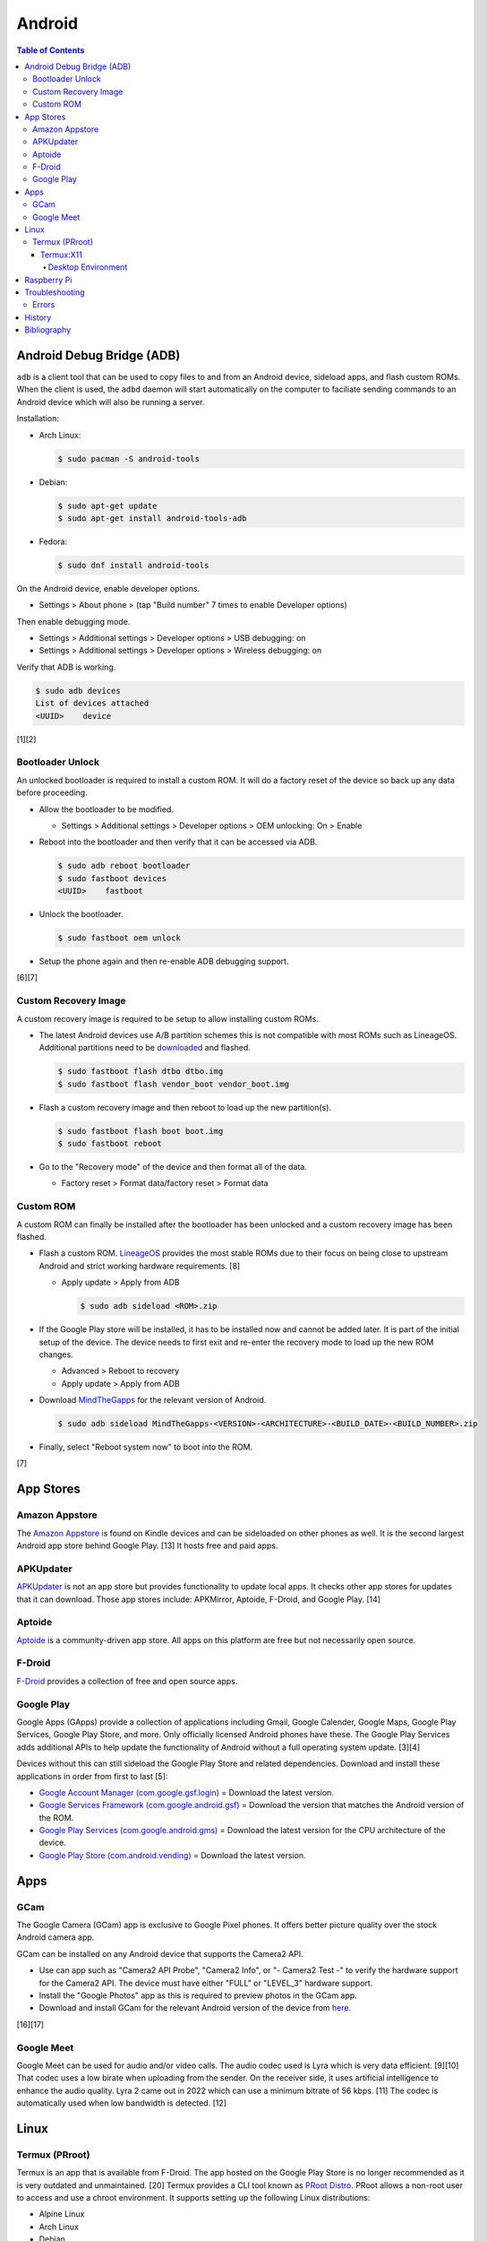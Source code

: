 Android
=======

.. contents:: Table of Contents

Android Debug Bridge (ADB)
--------------------------

``adb`` is a client tool that can be used to copy files to and from an Android device, sideload apps, and flash custom ROMs. When the client is used, the ``adbd`` daemon will start automatically on the computer to faciliate sending commands to an Android device which will also be running a server.

Installation:

-  Arch Linux:

   .. code-block:: sh

      $ sudo pacman -S android-tools

-  Debian:

   .. code-block:: sh

      $ sudo apt-get update
      $ sudo apt-get install android-tools-adb

-  Fedora:

   .. code-block:: sh

      $ sudo dnf install android-tools

On the Android device, enable developer options.

-  Settings > About phone > (tap "Build number" 7 times to enable Developer options)

Then enable debugging mode.

-  Settings > Additional settings > Developer options > USB debugging: on
-  Settings > Additional settings > Developer options > Wireless debugging: on

Verify that ADB is working.

.. code-block:: sh

   $ sudo adb devices
   List of devices attached
   <UUID>    device

[1][2]

Bootloader Unlock
~~~~~~~~~~~~~~~~~

An unlocked bootloader is required to install a custom ROM. It will do a factory reset of the device so back up any data before proceeding.

-  Allow the bootloader to be modified.

   -  Settings > Additional settings > Developer options > OEM unlocking: On > Enable

-  Reboot into the bootloader and then verify that it can be accessed via ADB.

   .. code-block:: sh

      $ sudo adb reboot bootloader
      $ sudo fastboot devices
      <UUID>    fastboot

-  Unlock the bootloader.

   .. code-block:: sh

      $ sudo fastboot oem unlock

-  Setup the phone again and then re-enable ADB debugging support.

[6][7]

Custom Recovery Image
~~~~~~~~~~~~~~~~~~~~~

A custom recovery image is required to be setup to allow installing custom ROMs.

-  The latest Android devices use A/B partition schemes this is not compatible with most ROMs such as LineageOS. Additional partitions need to be `downloaded <https://wiki.lineageos.org/devices/>`__ and flashed.

   .. code-block:: sh

      $ sudo fastboot flash dtbo dtbo.img
      $ sudo fastboot flash vendor_boot vendor_boot.img

-  Flash a custom recovery image and then reboot to load up the new partition(s).

   .. code-block:: sh

      $ sudo fastboot flash boot boot.img
      $ sudo fastboot reboot

-  Go to the "Recovery mode" of the device and then format all of the data.

   -  Factory reset > Format data/factory reset > Format data

Custom ROM
~~~~~~~~~~

A custom ROM can finally be installed after the bootloader has been unlocked and a custom recovery image has been flashed.

-  Flash a custom ROM. `LineageOS <https://wiki.lineageos.org/devices/>`__ provides the most stable ROMs due to their focus on being close to upstream Android and strict working hardware requirements. [8]

   -  Apply update > Apply from ADB

      .. code-block:: sh

         $ sudo adb sideload <ROM>.zip

-  If the Google Play store will be installed, it has to be installed now and cannot be added later. It is part of the initial setup of the device. The device needs to first exit and re-enter the recovery mode to load up the new ROM changes.

   -  Advanced > Reboot to recovery
   -  Apply update > Apply from ADB

-  Download `MindTheGapps <https://wiki.lineageos.org/gapps#downloads>`__ for the relevant version of Android.

   .. code-block:: sh

      $ sudo adb sideload MindTheGapps-<VERSION>-<ARCHITECTURE>-<BUILD_DATE>-<BUILD_NUMBER>.zip

-  Finally, select "Reboot system now" to boot into the ROM.

[7]

App Stores
----------

Amazon Appstore
~~~~~~~~~~~~~~~

The `Amazon Appstore <https://www.amazon.com/gp/mas/get/android>`__ is found on Kindle devices and can be sideloaded on other phones as well. It is the second largest Android app store behind Google Play. [13] It hosts free and paid apps.

APKUpdater
~~~~~~~~~~

`APKUpdater <https://github.com/rumboalla/apkupdater/releases>`__ is not an app store but provides functionality to update local apps. It checks other app stores for updates that it can download. Those app stores include: APKMirror, Aptoide, F-Droid, and Google Play. [14]

Aptoide
~~~~~~~

`Aptoide <https://en.aptoide.com/download?package_uname=aptoide>`__ is a community-driven app store. All apps on this platform are free but not necessarily open source.

F-Droid
~~~~~~~

`F-Droid <https://f-droid.org/en/>`__ provides a collection of free and open source apps.

Google Play
~~~~~~~~~~~

Google Apps (GApps) provide a collection of applications including Gmail, Google Calender, Google Maps, Google Play Services, Google Play Store, and more. Only officially licensed Android phones have these. The Google Play Services adds additional APIs to help update the functionality of Android without a full operating system update. [3][4]

Devices without this can still sideload the Google Play Store and related dependencies. Download and install these applications in order from first to last [5]:

-  `Google Account Manager (com.google.gsf.login) <https://www.apkmirror.com/apk/google-inc/google-account-manager/google-account-manager-7-1-2-release/google-account-manager-7-1-2-android-apk-download/>`__ = Download the latest version.
-  `Google Services Framework (com.google.android.gsf) <https://www.apkmirror.com/apk/google-inc/google-services-framework/>`__ = Download the version that matches the Android version of the ROM.
-  `Google Play Services (com.google.android.gms) <https://www.apkmirror.com/apk/google-inc/google-play-services/>`__ = Download the latest version for the CPU architecture of the device.
-  `Google Play Store (com.android.vending) <https://www.apkmirror.com/apk/google-inc/google-play-store/variant-%7B%22arches_slug%22:%5B%22armeabi%22,%22armeabi-v7a%22,%22mips%22,%22mips64%22,%22x86%22,%22x86_64%22%5D,%22dpis_slug%22:%5B%22nodpi%22%5D%7D/>`__ = Download the latest version.

Apps
----

GCam
~~~~

The Google Camera (GCam) app is exclusive to Google Pixel phones. It offers better picture quality over the stock Android camera app.

GCam can be installed on any Android device that supports the Camera2 API.

-  Use can app such as "Camera2 API Probe", "Camera2 Info", or "- Camera2 Test -" to verify the hardware support for the Camera2 API. The device must have either "FULL" or "LEVEL_3" hardware support.
-  Install the "Google Photos" app as this is required to preview photos in the GCam app.
-  Download and install GCam for the relevant Android version of the device from `here <https://www.celsoazevedo.com/files/android/google-camera/dev-suggested/>`__.

[16][17]

Google Meet
~~~~~~~~~~~

Google Meet can be used for audio and/or video calls. The audio codec used is Lyra which is very data efficient. [9][10] That codec uses a low birate when uploading from the sender. On the receiver side, it uses artificial intelligence to enhance the audio quality. Lyra 2 came out in 2022 which can use a minimum bitrate of 56 kbps. [11] The codec is automatically used when low bandwidth is detected. [12]

Linux
-----

Termux (PRroot)
~~~~~~~~~~~~~~~

Termux is an app that is available from F-Droid. The app hosted on the Google Play Store is no longer recommended as it is very outdated and unmaintained. [20] Termux provides a CLI tool known as `PRoot Distro <https://github.com/termux/proot-distro>`__. PRoot allows a non-root user to access and use a chroot environment. It supports setting up the following Linux distributions:

-  Alpine Linux
-  Arch Linux
-  Debian
-  Fedora
-  Manjaro
-  OpenSUSE
-  Pardus
-  Ubuntu
-  Void Linux

Usage:

-  View the current list of supported Linux distributions:

   .. code-block:: sh

      $ proot-distro list

-  Install the ``proot-distro`` CLI tool.

   .. code-block:: sh

      $ pkg install proot-distro

-  Install a Linux distrubtion. By default, it will use an alias that is the same name as the Linux distribution. That alias can be changed during install or renamed later.

   .. code-block:: sh

      $ proot-distro install <LINUX_DISTRO>

   .. code-block:: sh

      $ proot-distro install --override-alias <ALIAS> <LINUX_DiSTRO>

   .. code-block:: sh

      $ proot-distro rename <OLD_ALIAS> <NEW_ALIAS>

-  Login to the proot.

   .. code-block:: sh

      $ proot-distro login <ALIAS>

-  Delete the proot.

   .. code-block:: sh

      $ proot-distro remove <ALIAS>

[18][19]

Termux:X11
''''''''''

Termux:X11 is an experimental app that provides a Xwayland display server to work in a Termux proot environment. This runs locally so a desktop environment or a single graphical application can be seen on the Android device.

Known issues:

-  Termux:X11 only works with Debian 11. It is confirmed to not work with newer Linux distributions such as Arch Linux and Ubuntu 22.04. [21]
-  Mouse events are not fully captured making gaming difficult. [22]
-  Wayland is not fully supported. Only legacy Xorg applications are fully supported.
-  Stability issues. This project is still very experimental.


Desktop Environment
&&&&&&&&&&&&&&&&&&&

Install and configure a Linux proot with a desktop environment. This can be accessed via the Termux:X11 once it is fully set up.

-  Download ande sideload the latest GitHub Actions build artifact that is from the "master" branch from `here <https://github.com/termux/termux-x11/actions/workflows/debug_build.yml>`__. It is required to be logged into GitHub to be able to download it.
-  Unzip the archive.

   .. code-block:: sh

      $ unzip termux-x11.zip
      Archive:  termux-x11.zip
        inflating: app-debug.apk
        inflating: output-metadata.json
        inflating: termux-x11-<VERSION>-all.deb
        inflating: termux-x11-<VERSION>-any.pkg.tar.xz

-  Install the ``app-debug.apk`` on the Android device.
-  In Termux, update all packages.

   .. code-block:: sh

      (termux)$ pkg update

-  Install dependencies for Termux:X11. This includes launching a PulseAudio server when the Termux app starts for sound support.

   .. code-block:: sh

      (termux)$ pkg install pulseaudio
      (termux)$ nano ~/.profile
      pulseaudio --start --load="module-native-protocol-tcp auth-ip-acl=127.0.0.1 auth-anonymous=1" --exit-idle-time=-1
      pacmd load-module module-native-protocol-tcp auth-ip-acl=127.0.0.1 auth-anonymous=1
      (termux)$ pkg install x11-repo
      (termux)$ pkg install xwayland xorg-server-xvfb

-  Install the Debian package for Termux:X11 in Termux. This first requires giving Termux access to the Android file system.

   .. code-block:: sh

      (termux)$ termux-setup-storage
      (termux)$ dpkg -i storage/shared/Download/termux-x11/termux-x11-<VERSION>-all.deb

-  Allow Termux:X11 to run commands within the Termux app.

   .. code-block:: sh

      (termux)$ nano ~/.termux/termux.properties
      allow-external-apps = yes

-  Force stop and then re-open the Termux app to load up the new properties that were just configured.
-  Open the Termux:X11 app and leave it open in the background.
-  Switch to the Termux app. Install and use either Arch Linux or Debian (recommended). A non-root user is required.

   -  Arch Linux:

      .. code-block:: sh

         (termux)$ proot-distro install archlinux
         (termux)$ proot-distro login archlinux
         (archlinux)$ pacman -Syyu
         (archlinux)$ nano /etc/locale.gen
         en_US.UTF-8 UTF-8
         (archlinux)$ echo 'LANG=en_US.UTF-8' > /etc/locale.conf
         (archlinux)$ locale-gen
         (archlinux)$ ln -s /usr/share/zoneinfo/<COUNTRY>/<CITY> /etc/localtime
         (archlinux)$ passwd root
         (archlinux)$ useradd -m -g users -G wheel,audio,video,storage -s /bin/bash <USER>
         (archlinux)$ passwd <USER>
         (archlinux)$ pacman -S sudo
         (archlinux)$ echo '<USER> ALL=(root) NOPASSWD:ALL' > /etc/sudoers.d/<USER>
         (archlinux)$ chmod 0440 /etc/sudoers.d/<USER>
         (archlinux)$ su - <USER>
         (archlinux)$ nano ~/.profile
         export PULSE_SERVER=127.0.0.1
         pulseaudio --start --disable-shm=1 --exit-idle-time=-1
         (archlinux)$ sudo pacman -S firefox networkmanager pulseaudio xfce4 xfce4-goodies xorg xorg-server
         (archlinux)$ sudo pacman -S --needed base-devel git && git clone https://aur.archlinux.org/yay.git && cd yay && makepkg -si

   -  Debian:

      .. code-block:: sh

         (termux)$ proot-distro install debian
         (termux)$ proot-distro login debian
         (debian)$ apt-get update
         (debian)$ apt-get upgrade
         (debian)$ apt-get install locales
         (debian)$ nano /etc/locale.gen
         en_US.UTF-8 UTF-8
         (debian)$ echo 'LANG=en_US.UTF-8' > /etc/locale.conf
         (debian)$ locale-gen
         (debian)$ rm -f /etc/localtime
         (debian)$ ln -s /usr/share/zoneinfo/<COUNTRY>/<CITY> /etc/localtime
         (debian)$ passwd root
         (debian)$ groupadd storage
         (debian)$ groupadd wheel
         (debian)$ useradd -m -g users -G wheel,audio,video,storage -s /bin/bash <USER>
         (debian)$ passwd <USER>
         (debian)$ apt-get install sudo
         (debian)$ echo '<USER> ALL=(root) NOPASSWD:ALL' > /etc/sudoers.d/<USER>
         (debian)$ chmod 0440 /etc/sudoers.d/<USER>
         (debian)$ su - <USER>
         (debian)$ nano ~/.profile
         export PULSE_SERVER=127.0.0.1
         pulseaudio --start --disable-shm=1 --exit-idle-time=-1
         (debian)$ sudo pacman -S firefox-esr network-manager pulseaudio xfce4 xfce4-goodies xorg xserver-xorg-core

-  Optionally configure and start a VNC server. This can only be accessed from a VNC viewer app on the Android device itself. VNC is also a slower desktop streaming protocol so gaming is not possible. Termux:X11 is recommended instead because it provides direct access to the display server.

   -  Install a VNC server.

      -  Arch Linux:

         .. code-block:: sh

            (archlinux)$ sudo pacman -S tigervnc

      -   Debian [28]:

         .. code-block:: sh

            (debian)$ sudo apt-get install tigervnc-standalone-server tigervnc-common tightvncserver

   -  Configure and start a VNC server.

      .. code-block:: sh

         (archlinux)$ vncpasswd
         (archlinux)$ nano ~/.vnc/config
         session=xfce4
         geometry=1920x1080
         localhost
         (archlinux)$ nano ~/.vnc/xstartup
         #!/bin/bash
         unset SESSION_MANAGER
         unset DBUS_SESSION_BUS_ADDRESS
         export PULSE_SERVER=127.0.0.1
         pulseaudio --start --disable-shm=1 --exit-idle-time=-1
         dbus-launch --exit-with-session xfce4-session
         (archlinux)$ vncserver :1

-  Start the display server in Termux (not the proot).

   .. code-block:: sh

      (debian)$ exit
      (termux)$ XDG_RUNTIME_DIR="${TMPDIR}" termux-x11 :1 &

-  Enter the proot. The temporary directory must be shared to access information about the Xorg display server that Xwayland is emulating.

   .. code-block:: sh

      (termux)$ proot-distro login --user <USER> --shared-tmp debian

-  Launch the XFCE desktop environment. [23]

   .. code-block:: sh

      (debian)$ export DISPLAY=:1 XDG_RUNTIME_DIR="${TMPDIR}"
      (debian)$ dbus-launch --exit-with-session xfce4-session &

[24][25][26][27]

Raspberry Pi
------------

For the Raspberry Pi single-board computers, it is recommended to use custom LineageOS ROMs from `KonstaKANG.com <https://konstakang.com/devices/rpi4/>`__. They provide both a tablet ROM and an Android TV ROM. [15]

Troubleshooting
---------------

Errors
~~~~~~

Error when starting Xwayland using Termux:X11.

::

   (termux)$ DISPLAY=:0 termux-x11
   Starting Xwayland
   _XSERVTransSocketUNIXCreateListener: ...SocketCreateListener() failed
   _XSERVTransMakeAllCOTSServerListeners: server already running
   (EE)
   Fatal server error:
   (EE) Cannot establish any listening sockets - Make sure an X server isn't already running(EE)

Solutions:

-  If Xwayland is already running, either kill off the related processes or reboot the Android device. [29]

   .. code-block:: sh

      (termux)$ killall xwayland

-  If Xwayland is not running, clean the temporary directory as it may contain various X11 lock files. [30]

   .. code-block:: sh

      (termux)$ rm -rf ${TMPDIR}/*
      (termux)$ rm -rf ${TMPDIR}/.*

-  There used to be a known bug about a related issue. Update to the latest version of Termux:X11. [29]

History
-------

-  `Latest <https://github.com/LukeShortCloud/rootpages/commits/main/src/unix_distributions/android.rst>`__

Bibliography
------------

1. "How to install ADB on Windows, macOS, and Linux." XDA Portal & Forums. March 25, 2023. Accessed April 10, 2023. https://www.xda-developers.com/install-adb-windows-macos-linux/
2. "How To Install and Setup ADB Tools on Linux." ByteXD. April 5, 2022. Accessed April 10, 2023. https://bytexd.com/how-to-install-and-setup-adb-tools-on-linux/
3. "Google apps." LineageOS Wiki. April 9, 2023. Accessed April 10, 2023. https://wiki.lineageos.org/gapps
4. "What are Google Apps (GApps)? Why do we need them?" RootMyGalaxy. September 5, 2020. Accessed April 10, 2023. https://rootmygalaxy.net/google-apps-gapps-need/
5. "How to install the Google Play Store on any Android device." Android Police. March 29, 2023. Accessed April 10, 2023. https://www.androidpolice.com/install-google-play-store-any-android-device/
6. "Beginner's guide to installing Lineage OS on your Android device." Anroid Authority. March 9, 2023. Accessed April 11, 2023. https://www.androidauthority.com/lineageos-install-guide-893303/
7. "Install LineageOS on lemonadep." LineageOS Wiki. April 11, 2023. Accessed April 11, 2023. https://wiki.lineageos.org/devices/lemonadep/install
8. "Hardware Support." GitHub LineageOS/charter. April 10, 2023. Accessed April 11, 2023. https://github.com/LineageOS/charter/blob/master/device-support-requirements.md#hardware-support
9. "Google Lyra will enable voice calls for another billion users." Tech Xplore. April 7, 2021. Accessed April 11, 2023. https://techxplore.com/news/2021-04-google-lyra-enable-voice-billion.html
10. "Google Duo is Google Meet." Google Workspace Admin Help. Accessed April 11, 2023. https://support.google.com/a/answer/12206824?hl=en
11. "Lyra V2 - a better, faster, and more versatile speech codec." Google Open Source Blog. September 30, 2022. Accessed April 11, 2023. https://opensource.googleblog.com/2022/09/lyra-v2-a-better-faster-and-more-versatile-speech-codec.html
12. "Lyra, Satin and the future of voice codecs in WebRTC." BlogGeek.Me. April 19, 2021. Accessed April 11, 2023. https://bloggeek.me/lyra-satin-webrtc-voice-codecs/
13. "Google Play Store Vs. Amazon App Store: The Clash of The App Store Players." Mobile App Daily. March 14, 2023. Accessed April 11, 2023. https://www.mobileappdaily.com/google-play-store-vs-amazon-app-store
14. "APKUpdater." GitHub rumboalla/apkupdater. March 14, 2023. Accessed April 11, 2023. https://github.com/rumboalla/apkupdater
15. "Installing Android on Raspberry Pi 4 with Play Store." RaspberryTips. August 14, 2022. Accessed April 11, 2023. https://raspberrytips.com/android-raspberry-pi-4/
16. "How to Install GCam on Non-Google Pixel Phones." Geekflare Articles. November 22, 2022. Accessed April 12, 2023. https://geekflare.com/install-gcam-on-non-pixel-phones/
17. "How To Install and Use GCam." Google Camera Port. Accessed April 12, 2023. https://www.celsoazevedo.com/files/android/google-camera/how-to/
18. "PRoot." Termux Wiki. Accessed April 13, 2023. https://wiki.termux.com/wiki/PRoot
19. "PRoot Distro." GitHub termux/proot-distro. April 6, 2023. Accessed April 12, 2023. https://github.com/termux/proot-distro
20. "Do not install Termux from Play Store!" Reddit r/termux. December 24, 2022. Accessed April 12, 2023. https://www.reddit.com/r/termux/comments/zu8ets/do_not_install_termux_from_play_store/
21. "Unable to get Termux:X11 working in a proot-distro #299." GitHub termux/termux-x11. April 15, 2023. Accessed May 5, 2023. https://github.com/termux/termux-x11/issues/299
22. "Mouse capture #223." GitHub termux/termux-x11. February 21, 2023. Accessed May 5, 2023. https://github.com/termux/termux-x11/issues/223
23. "xfce4-session stays just black #205." GitHub termux/termux-x11. March 17, 2023. Accessed May 5, 2023. https://github.com/termux/termux-x11/issues/205
24. "How to install Arch Linux ARM on Android phone (Termux Proot-distro)." Ivon's Blog. August 7, 2022. Accessed May 5, 2023. https://ivonblog.com/en-us/posts/termux-proot-distro-archlinux/
25. "How to use Termux X11 - The X server on Android phone." Ivon's Blog. March 8, 2023. Accessed May 5, 2023. https://ivonblog.com/en-us/posts/termux-x11/
26. "setting up termux-x11." udroid wiki. April 22, 2023. Accessed May 5, 2023. https://udroid-rc.gitbook.io/udroid-wiki/udroid-landing/setting-up-gui/termux-x11
27. "Graphical Environment." Termux Wiki. Accessed May 5, 2023. https://wiki.termux.com/wiki/Graphical_Environment
28. "Install and Configure TigerVNC VNC Server on Debian 11/10." ComputingForGeeks. February 16, 2023. Accessed May 5, 2023. https://computingforgeeks.com/install-and-configure-tigervnc-vnc-server-on-debian/
29. "running termux-x11 fails #222." GitHub termux/termux-x11. March 3, 2023. Accessed May 5, 2023. https://github.com/termux/termux-x11/issues/222
30. "unable to start termux x11 #151." GitHub termux/termux-x11. February 5, 2023. Accessed May 5, 2023. https://github.com/termux/termux-x11/issues/151
